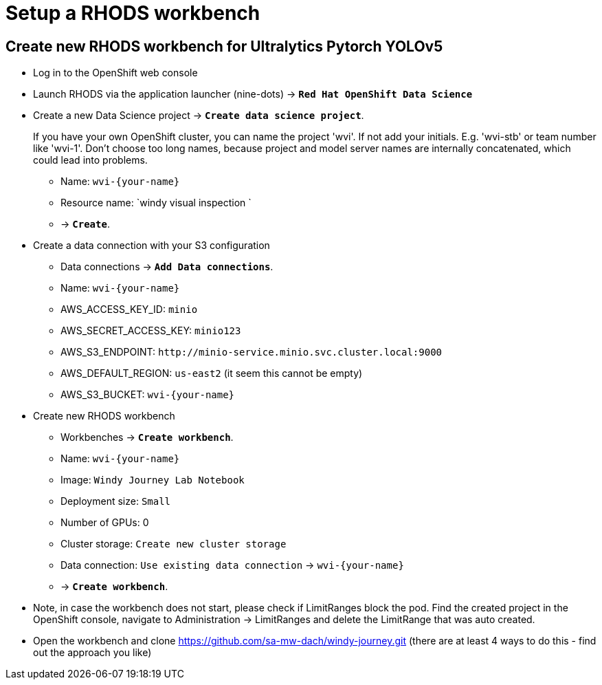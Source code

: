 = Setup a RHODS workbench 

== Create new RHODS workbench for Ultralytics Pytorch YOLOv5

* Log in to the OpenShift web console
* Launch RHODS via the application launcher (nine-dots) \-> *`Red Hat OpenShift Data Science`*
* Create a new Data Science project \-> *`Create data science project`*.
+
If you have your own OpenShift cluster, you can name the project 'wvi'. If not add your initials. E.g. 'wvi-stb' or team number like 'wvi-1'.
Don't choose too long names, because project and model server names are internally concatenated, which could lead into problems.

 ** Name: `+wvi-{your-name}+`
 ** Resource name: `windy visual inspection `
 ** \-> *`Create`*.

* Create a data connection with your S3 configuration
 ** Data connections \-> *`Add Data connections`*.
 ** Name: `+wvi-{your-name}+`
 ** AWS_ACCESS_KEY_ID: `minio`
 ** AWS_SECRET_ACCESS_KEY: `minio123`
 ** AWS_S3_ENDPOINT: `+http://minio-service.minio.svc.cluster.local:9000+`
 ** AWS_DEFAULT_REGION: `us-east2` (it seem this cannot be empty)
 ** AWS_S3_BUCKET: `+wvi-{your-name}+`
* Create new RHODS workbench
 ** Workbenches \-> *`Create workbench`*.
 ** Name: `+wvi-{your-name}+`
 ** Image: `Windy Journey Lab Notebook` 
 ** Deployment size: `Small`
 ** Number of GPUs: 0
 ** Cluster storage: `Create new cluster storage`
 ** Data connection: `Use existing data connection` \-> `+wvi-{your-name}+`
 ** \-> *`Create workbench`*.
* Note, in case the workbench does not start, please check if LimitRanges block the pod. Find the created project in the OpenShift console, navigate to Administration \-> LimitRanges and delete the LimitRange that was auto created.
* Open the workbench and clone https://github.com/sa-mw-dach/windy-journey.git (there are at least 4 ways to do this - find out the approach you like)




